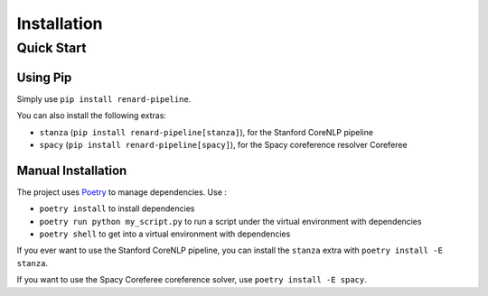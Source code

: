 ============
Installation
============


Quick Start
===========

Using Pip
---------

Simply use ``pip install renard-pipeline``.

You can also install the following extras:

- ``stanza`` (``pip install renard-pipeline[stanza]``), for the Stanford CoreNLP pipeline
- ``spacy`` (``pip install renard-pipeline[spacy]``), for the Spacy
  coreference resolver Coreferee


Manual Installation
-------------------

The project uses `Poetry <https://python-poetry.org/>`_ to manage dependencies. Use :

- ``poetry install`` to install dependencies
- ``poetry run python my_script.py`` to run a script under the virtual
  environment with dependencies
- ``poetry shell`` to get into a virtual environment with dependencies


If you ever want to use the Stanford CoreNLP pipeline, you can install
the ``stanza`` extra with ``poetry install -E stanza``.

If you want to use the Spacy Coreferee coreference solver, use
``poetry install -E spacy``.
